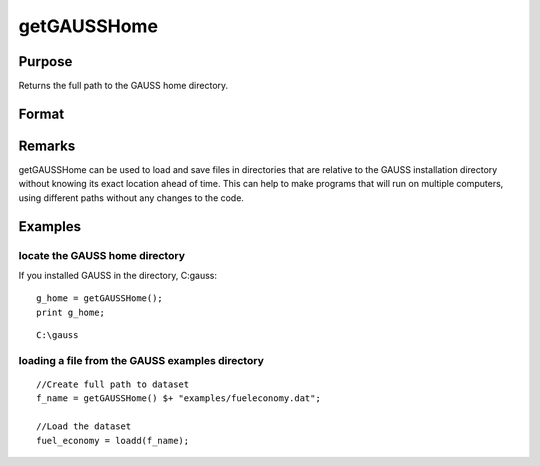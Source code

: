 
getGAUSSHome
==============================================

Purpose
----------------

Returns the full path to the GAUSS home directory.

Format
----------------
.. function:: getGAUSSHome()

    :returns: g_home (*string*), full path to GAUSS home directory.

Remarks
-------

getGAUSSHome can be used to load and save files in directories that are
relative to the GAUSS installation directory without knowing its exact
location ahead of time. This can help to make programs that will run on
multiple computers, using different paths without any changes to the
code.


Examples
----------------

locate the GAUSS home directory
+++++++++++++++++++++++++++++++

If you installed GAUSS in the directory, C:\gauss:

::

    g_home = getGAUSSHome();
    print g_home;

::

    C:\gauss

loading a file from the GAUSS examples directory
++++++++++++++++++++++++++++++++++++++++++++++++

::

    //Create full path to dataset
    f_name = getGAUSSHome() $+ "examples/fueleconomy.dat";
    
    //Load the dataset
    fuel_economy = loadd(f_name);

.. seealso:: Functions 
